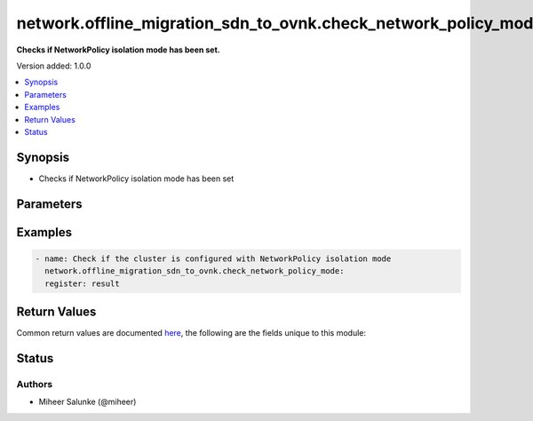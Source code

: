 .. _network.offline_migration_sdn_to_ovnk.check_network_policy_mode_module:


***************************************************************
network.offline_migration_sdn_to_ovnk.check_network_policy_mode
***************************************************************

**Checks if NetworkPolicy isolation mode has been set.**


Version added: 1.0.0

.. contents::
   :local:
   :depth: 1


Synopsis
--------
- Checks if NetworkPolicy isolation mode has been set




Parameters
----------

.. raw:: html

    <table  border=0 cellpadding=0 class="documentation-table">
        <tr>
            <th colspan="1">Parameter</th>
            <th>Choices/<font color="blue">Defaults</font></th>
            <th width="100%">Comments</th>
        </tr>
            <tr>
                <td colspan="1">
                    <div class="ansibleOptionAnchor" id="parameter-"></div>
                    <b>timeout</b>
                    <a class="ansibleOptionLink" href="#parameter-" title="Permalink to this option"></a>
                    <div style="font-size: small">
                        <span style="color: purple">integer</span>
                    </div>
                </td>
                <td>
                        <b>Default:</b><br/><div style="color: blue">120</div>
                </td>
                <td>
                        <div>Desired timeout</div>
                </td>
            </tr>
    </table>
    <br/>




Examples
--------

.. code-block:: yaml

    - name: Check if the cluster is configured with NetworkPolicy isolation mode
      network.offline_migration_sdn_to_ovnk.check_network_policy_mode:
      register: result



Return Values
-------------
Common return values are documented `here <https://docs.ansible.com/ansible/latest/reference_appendices/common_return_values.html#common-return-values>`_, the following are the fields unique to this module:

.. raw:: html

    <table border=0 cellpadding=0 class="documentation-table">
        <tr>
            <th colspan="1">Key</th>
            <th>Returned</th>
            <th width="100%">Description</th>
        </tr>
            <tr>
                <td colspan="1">
                    <div class="ansibleOptionAnchor" id="return-"></div>
                    <b>changed</b>
                    <a class="ansibleOptionLink" href="#return-" title="Permalink to this return value"></a>
                    <div style="font-size: small">
                      <span style="color: purple">boolean</span>
                    </div>
                </td>
                <td>always</td>
                <td>
                            <div>Whether the CR was modified.</div>
                    <br/>
                </td>
            </tr>
    </table>
    <br/><br/>


Status
------


Authors
~~~~~~~

- Miheer Salunke (@miheer)

